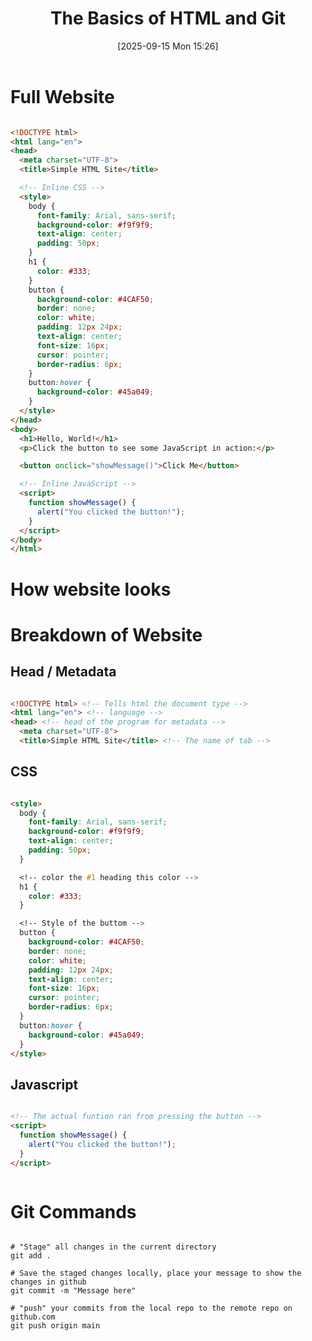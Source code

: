 :reveal_properties:
#+reveal_root: https://cdn.jsdelivr.net/npm/reveal.js
#+reveal_reveal_js_version: 4
#+reveal_theme: serif
:end:

#+title:      The Basics of HTML and Git
#+author:     Mark
#+date:       [2025-09-15 Mon 15:26]
#+filetags:   
#+identifier: 20250915T152642
#+options:    author:nil timestamp:nil toc:1 num:nil

* Full Website

#+begin_src html

<!DOCTYPE html>
<html lang="en">
<head>
  <meta charset="UTF-8">
  <title>Simple HTML Site</title>
  
  <!-- Inline CSS -->
  <style>
    body {
      font-family: Arial, sans-serif;
      background-color: #f9f9f9;
      text-align: center;
      padding: 50px;
    }
    h1 {
      color: #333;
    }
    button {
      background-color: #4CAF50;
      border: none;
      color: white;
      padding: 12px 24px;
      text-align: center;
      font-size: 16px;
      cursor: pointer;
      border-radius: 6px;
    }
    button:hover {
      background-color: #45a049;
    }
  </style>
</head>
<body>
  <h1>Hello, World!</h1>
  <p>Click the button to see some JavaScript in action:</p>
  
  <button onclick="showMessage()">Click Me</button>

  <!-- Inline JavaScript -->
  <script>
    function showMessage() {
      alert("You clicked the button!");
    }
  </script>
</body>
</html>

#+end_src

* How website looks
#+attr_html: :width 45% :align center
[[./assets/index-image.png]]

* Breakdown of Website

** Head / Metadata

#+begin_src html

<!DOCTYPE html> <!-- Tells html the document type -->
<html lang="en"> <!-- language -->
<head> <!-- head of the program for metadata -->
  <meta charset="UTF-8">
  <title>Simple HTML Site</title> <!-- The name of tab -->

#+end_src

** CSS

#+begin_src html

  <style>
    body {
      font-family: Arial, sans-serif;
      background-color: #f9f9f9;
      text-align: center;
      padding: 50px;
    }

    <!-- color the #1 heading this color -->
    h1 {
      color: #333;
    }

    <!-- Style of the buttom -->
    button {
      background-color: #4CAF50;
      border: none;
      color: white;
      padding: 12px 24px;
      text-align: center;
      font-size: 16px;
      cursor: pointer;
      border-radius: 6px;
    }
    button:hover {
      background-color: #45a049;
    }
  </style>

#+end_src

** Javascript

#+begin_src html

  <!-- The actual funtion ran from pressing the button -->
  <script>
    function showMessage() {
      alert("You clicked the button!");
    }
  </script>


#+end_src


* Git Commands

#+begin_src shell

# "Stage" all changes in the current directory
git add .          

# Save the staged changes locally, place your message to show the changes in github
git commit -m "Message here"

# "push" your commits from the local repo to the remote repo on github.com
git push origin main  


#+end_src

